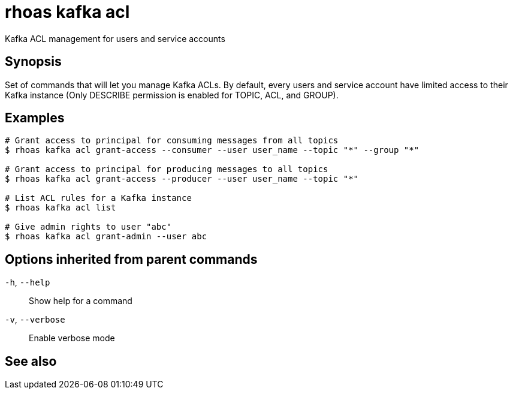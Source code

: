 ifdef::env-github,env-browser[:context: cmd]
[id='ref-rhoas-kafka-acl_{context}']
= rhoas kafka acl

[role="_abstract"]
Kafka ACL management for users and service accounts

[discrete]
== Synopsis

Set of commands that will let you manage Kafka ACLs.
By default, every users and service account have limited access to their Kafka instance (Only DESCRIBE permission is enabled for TOPIC, ACL, and GROUP).


[discrete]
== Examples

....
# Grant access to principal for consuming messages from all topics
$ rhoas kafka acl grant-access --consumer --user user_name --topic "*" --group "*"

# Grant access to principal for producing messages to all topics
$ rhoas kafka acl grant-access --producer --user user_name --topic "*"

# List ACL rules for a Kafka instance
$ rhoas kafka acl list

# Give admin rights to user "abc"
$ rhoas kafka acl grant-admin --user abc

....

[discrete]
== Options inherited from parent commands

  `-h`, `--help`::      Show help for a command
  `-v`, `--verbose`::   Enable verbose mode

[discrete]
== See also


ifdef::env-github,env-browser[]
* link:rhoas_kafka.adoc#rhoas-kafka[rhoas kafka]	 - Create, view, use, and manage your Kafka instances
endif::[]
ifdef::pantheonenv[]
* link:{path}#ref-rhoas-kafka_{context}[rhoas kafka]	 - Create, view, use, and manage your Kafka instances
endif::[]

ifdef::env-github,env-browser[]
* link:rhoas_kafka_acl_delete.adoc#rhoas-kafka-acl-delete[rhoas kafka acl delete]	 - Delete Kafka ACLs matching the provided filters
endif::[]
ifdef::pantheonenv[]
* link:{path}#ref-rhoas-kafka-acl-delete_{context}[rhoas kafka acl delete]	 - Delete Kafka ACLs matching the provided filters
endif::[]

ifdef::env-github,env-browser[]
* link:rhoas_kafka_acl_grant-access.adoc#rhoas-kafka-acl-grant-access[rhoas kafka acl grant-access]	 - Add ACL rules to grant users access to produce/consume from topics
endif::[]
ifdef::pantheonenv[]
* link:{path}#ref-rhoas-kafka-acl-grant-access_{context}[rhoas kafka acl grant-access]	 - Add ACL rules to grant users access to produce/consume from topics
endif::[]

ifdef::env-github,env-browser[]
* link:rhoas_kafka_acl_grant-admin.adoc#rhoas-kafka-acl-grant-admin[rhoas kafka acl grant-admin]	 - Give admin rights to the account
endif::[]
ifdef::pantheonenv[]
* link:{path}#ref-rhoas-kafka-acl-grant-admin_{context}[rhoas kafka acl grant-admin]	 - Give admin rights to the account
endif::[]

ifdef::env-github,env-browser[]
* link:rhoas_kafka_acl_list.adoc#rhoas-kafka-acl-list[rhoas kafka acl list]	 - List all Kafka ACL rules.
endif::[]
ifdef::pantheonenv[]
* link:{path}#ref-rhoas-kafka-acl-list_{context}[rhoas kafka acl list]	 - List all Kafka ACL rules.
endif::[]

